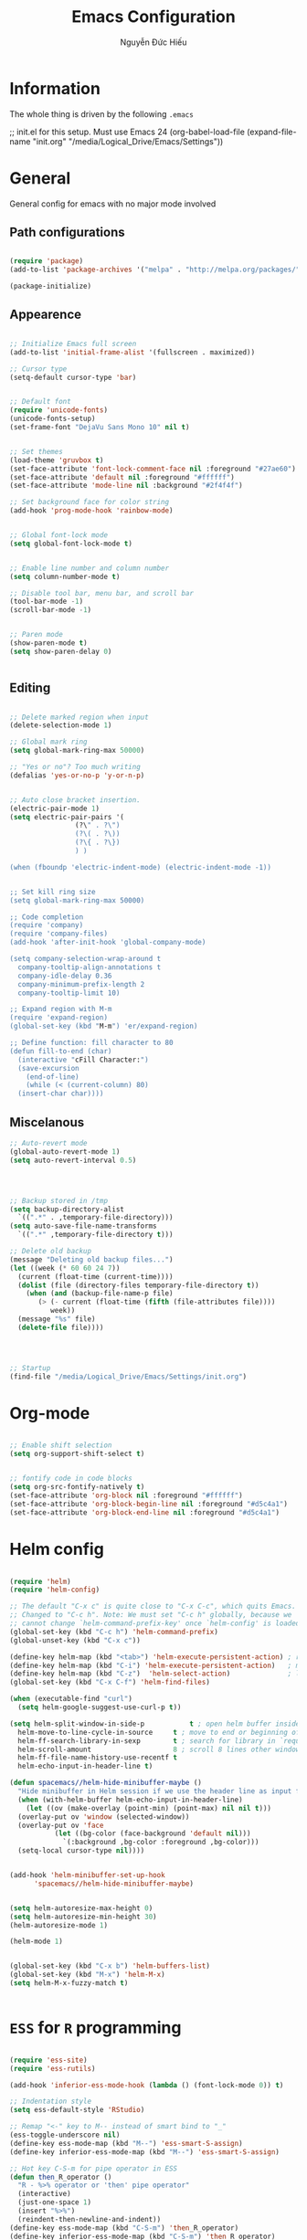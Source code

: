 #+TITLE: Emacs Configuration
#+AUTHOR: Nguyễn Đức Hiếu
#+OPTIONS: num:3 ^:nil toc:nil
#+LATEX_CLASS: article
#+LATEX_HEADER: \usepackage[utf8]{vietnam}

* Information

The whole thing is driven by the following =.emacs=

#+begin_example emacs-lisp
  ;; init.el for this setup. Must use Emacs 24
  (org-babel-load-file
  (expand-file-name "init.org"
                   "/media/Logical_Drive/Emacs/Settings"))
#+end_example

* General
General config for emacs with no major mode involved
** Path configurations

#+BEGIN_SRC emacs-lisp

  (require 'package)
  (add-to-list 'package-archives '("melpa" . "http://melpa.org/packages/"))

  (package-initialize)

#+END_SRC

** Appearence

#+BEGIN_SRC emacs-lisp

  ;; Initialize Emacs full screen 
  (add-to-list 'initial-frame-alist '(fullscreen . maximized))

  ;; Cursor type
  (setq-default cursor-type 'bar)


  ;; Default font
  (require 'unicode-fonts)
  (unicode-fonts-setup)
  (set-frame-font "DejaVu Sans Mono 10" nil t)


  ;; Set themes
  (load-theme 'gruvbox t)
  (set-face-attribute 'font-lock-comment-face nil :foreground "#27ae60")
  (set-face-attribute 'default nil :foreground "#ffffff")
  (set-face-attribute 'mode-line nil :background "#2f4f4f")

  ;; Set background face for color string
  (add-hook 'prog-mode-hook 'rainbow-mode)


  ;; Global font-lock mode
  (setq global-font-lock-mode t)


  ;; Enable line number and column number
  (setq column-number-mode t)

  ;; Disable tool bar, menu bar, and scroll bar
  (tool-bar-mode -1)
  (scroll-bar-mode -1)


  ;; Paren mode
  (show-paren-mode t)
  (setq show-paren-delay 0)


#+END_SRC

** Editing

#+BEGIN_SRC emacs-lisp

  ;; Delete marked region when input
  (delete-selection-mode 1)

  ;; Global mark ring
  (setq global-mark-ring-max 50000)

  ;; "Yes or no"? Too much writing
  (defalias 'yes-or-no-p 'y-or-n-p)


  ;; Auto close bracket insertion.
  (electric-pair-mode 1)
  (setq electric-pair-pairs '(
			      (?\" . ?\")
			      (?\( . ?\))
			      (?\{ . ?\})
			      ) )

  (when (fboundp 'electric-indent-mode) (electric-indent-mode -1))


  ;; Set kill ring size
  (setq global-mark-ring-max 50000)

  ;; Code completion
  (require 'company)
  (require 'company-files)
  (add-hook 'after-init-hook 'global-company-mode)

  (setq company-selection-wrap-around t
	company-tooltip-align-annotations t
	company-idle-delay 0.36
	company-minimum-prefix-length 2
	company-tooltip-limit 10)

  ;; Expand region with M-m
  (require 'expand-region)
  (global-set-key (kbd "M-m") 'er/expand-region)

  ;; Define function: fill character to 80
  (defun fill-to-end (char)
    (interactive "cFill Character:")
    (save-excursion
      (end-of-line)
      (while (< (current-column) 80)
	(insert-char char))))

#+END_SRC

** Miscelanous
#+BEGIN_SRC emacs-lisp
  ;; Auto-revert mode
  (global-auto-revert-mode 1)
  (setq auto-revert-interval 0.5)




  ;; Backup stored in /tmp
  (setq backup-directory-alist
	`((".*" . ,temporary-file-directory)))
  (setq auto-save-file-name-transforms
	`((".*" ,temporary-file-directory t)))

  ;; Delete old backup
  (message "Deleting old backup files...")
  (let ((week (* 60 60 24 7))
	(current (float-time (current-time))))
    (dolist (file (directory-files temporary-file-directory t))
      (when (and (backup-file-name-p file)
		 (> (- current (float-time (fifth (file-attributes file))))
		    week))
	(message "%s" file)
	(delete-file file))))




  ;; Startup
  (find-file "/media/Logical_Drive/Emacs/Settings/init.org")

#+END_SRC

* Org-mode
#+BEGIN_SRC emacs-lisp

  ;; Enable shift selection
  (setq org-support-shift-select t)


  ;; fontify code in code blocks
  (setq org-src-fontify-natively t)
  (set-face-attribute 'org-block nil :foreground "#ffffff")
  (set-face-attribute 'org-block-begin-line nil :foreground "#d5c4a1")
  (set-face-attribute 'org-block-end-line nil :foreground "#d5c4a1")

#+END_SRC
* Helm config
#+BEGIN_SRC emacs-lisp
 
  (require 'helm)
  (require 'helm-config)

  ;; The default "C-x c" is quite close to "C-x C-c", which quits Emacs.
  ;; Changed to "C-c h". Note: We must set "C-c h" globally, because we
  ;; cannot change `helm-command-prefix-key' once `helm-config' is loaded.
  (global-set-key (kbd "C-c h") 'helm-command-prefix)
  (global-unset-key (kbd "C-x c"))

  (define-key helm-map (kbd "<tab>") 'helm-execute-persistent-action) ; rebind tab to run persistent action
  (define-key helm-map (kbd "C-i") 'helm-execute-persistent-action)   ; make TAB work in terminal
  (define-key helm-map (kbd "C-z")  'helm-select-action)              ; list actions using C-z
  (global-set-key (kbd "C-x C-f") 'helm-find-files)

  (when (executable-find "curl")
    (setq helm-google-suggest-use-curl-p t))

  (setq helm-split-window-in-side-p           t ; open helm buffer inside current window, not occupy whole other window
	helm-move-to-line-cycle-in-source     t ; move to end or beginning of source when reaching top or bottom of source.
	helm-ff-search-library-in-sexp        t ; search for library in `require' and `declare-function' sexp.
	helm-scroll-amount                    8 ; scroll 8 lines other window using M-<next>/M-<prior>
	helm-ff-file-name-history-use-recentf t
	helm-echo-input-in-header-line t)

  (defun spacemacs//helm-hide-minibuffer-maybe ()
    "Hide minibuffer in Helm session if we use the header line as input field."
    (when (with-helm-buffer helm-echo-input-in-header-line)
      (let ((ov (make-overlay (point-min) (point-max) nil nil t)))
	(overlay-put ov 'window (selected-window))
	(overlay-put ov 'face
		     (let ((bg-color (face-background 'default nil)))
		       `(:background ,bg-color :foreground ,bg-color)))
	(setq-local cursor-type nil))))


  (add-hook 'helm-minibuffer-set-up-hook
	    'spacemacs//helm-hide-minibuffer-maybe)


  (setq helm-autoresize-max-height 0)
  (setq helm-autoresize-min-height 30)
  (helm-autoresize-mode 1)

  (helm-mode 1)


  (global-set-key (kbd "C-x b") 'helm-buffers-list)
  (global-set-key (kbd "M-x") 'helm-M-x)
  (setq helm-M-x-fuzzy-match t)


#+END_SRC

* =ESS= for =R= programming

#+BEGIN_SRC emacs-lisp

  (require 'ess-site)
  (require 'ess-rutils)

  (add-hook 'inferior-ess-mode-hook (lambda () (font-lock-mode 0)) t)

  ;; Indentation style
  (setq ess-default-style 'RStudio)

  ;; Remap "<-" key to M-- instead of smart bind to "_"
  (ess-toggle-underscore nil)
  (define-key ess-mode-map (kbd "M--") 'ess-smart-S-assign)
  (define-key inferior-ess-mode-map (kbd "M--") 'ess-smart-S-assign)

  ;; Hot key C-S-m for pipe operator in ESS
  (defun then_R_operator ()
    "R - %>% operator or 'then' pipe operator"
    (interactive)
    (just-one-space 1)
    (insert "%>%")
    (reindent-then-newline-and-indent))
  (define-key ess-mode-map (kbd "C-S-m") 'then_R_operator)
  (define-key inferior-ess-mode-map (kbd "C-S-m") 'then_R_operator)

  ;; Truncate long lines
  (add-hook 'special-mode-hook (lambda () (setq truncate-lines t)))
  (add-hook 'inferior-ess-mode-hook (lambda () (setq truncate-lines t)))

  ;; Describe object
  (setq ess-R-describe-object-at-point-commands
      '(("str(%s)")
       ("print(%s)")
       ("summary(%s, maxsum = 20)")))

  
  (defun ess-rmarkdown ()
  "Compile R markdown (.Rmd). Should work for any output type."
  (interactive)
  ;; Check if attached R-session
  (condition-case nil
      (ess-get-process)
    (error
     (ess-switch-process)))
  (let* ((rmd-buf (current-buffer)))
    (save-excursion
      (let* ((sprocess (ess-get-process ess-current-process-name))
             (sbuffer (process-buffer sprocess))
             (buf-coding (symbol-name buffer-file-coding-system))
             (R-cmd
              (format "library(rmarkdown); rmarkdown::render(\"%s\")"
                      buffer-file-name)))
        (message "Running rmarkdown on %s" buffer-file-name)
        (ess-execute R-cmd 'buffer nil nil)
        (switch-to-buffer rmd-buf)
        (ess-show-buffer (buffer-name sbuffer) nil)))))

  (define-key ess-mode-map "\M-ns" 'ess-rmarkdown)
  
  (defun ess-rshiny ()
    "Compile R markdown (.Rmd). Should work for any output type."
    (interactive)
    ;; Check if attached R-session
    (condition-case nil
	(ess-get-process)
      (error
       (ess-switch-process)))
    (let* ((rmd-buf (current-buffer)))
      (save-excursion
	(let* ((sprocess (ess-get-process ess-current-process-name))
	       (sbuffer (process-buffer sprocess))
	       (buf-coding (symbol-name buffer-file-coding-system))
	       (R-cmd
		(format "rmarkdown::run(\"%s\")"
			buffer-file-name)))
	  (message "Running shiny on %s" buffer-file-name)
	  (ess-execute R-cmd 'buffer nil nil)
	  (switch-to-buffer rmd-buf)
	  (ess-show-buffer (buffer-name sbuffer) nil)))))

  (define-key ess-mode-map "\M-nr" 'ess-rshiny)

#+END_SRC

* =Elpy= for =python= programming

#+BEGIN_SRC emacs-lisp
  (elpy-enable)				
  (setq elpy-rpc-python-command "python3")
  (setq python-shell-interpreter "python3")

  (require 'pymacs)

#+END_SRC

* =AUCTeX= for \LaTeX{} programming
#+BEGIN_SRC emacs-lisp

  (setq TeX-auto-save t)			    
  (setq TeX-parse-self t)
  ;; Enable query for master file
  (setq-default TeX-master nil)		    
  (setq TeX-save-query nil)		    
  (setq TeX-PDF-mode t)			    
  (setq font-latex-fontify-sectioning 'color) 
  (setq font-latex-fontify-script nil)	    

  ;; Word-wrap
  (add-hook 'TeX-mode-hook (lambda () (setq-default word-wrap t)))

  ;; Completion
  (require 'company-auctex)
  (company-auctex-init)

#+END_SRC

* Polymode

#+BEGIN_SRC emacs-lisp
  
  (require 'polymode)
  (require 'poly-R)
  (require 'poly-markdown)
  (add-to-list 'auto-mode-alist '("\\.md" . poly-markdown-mode))
  (add-to-list 'auto-mode-alist '("\\.Snw$" . poly-noweb+r-mode))
  (add-to-list 'auto-mode-alist '("\\.Rnw$" . poly-noweb+r-mode))
  ;; (add-to-list 'auto-mode-alist '("\\.Rmd$" . poly-markdown+r-mode))
  (add-to-list 'auto-mode-alist '("\\.Rmd$" . poly-markdown-mode))
  (add-to-list 'auto-mode-alist '("\\.rapport$" . poly-rapport-mode))
  (add-to-list 'auto-mode-alist '("\\.Rhtml$" . poly-html+r-mode))
  (add-to-list 'auto-mode-alist '("\\.Rbrew$" . poly-brew+r-mode))
  (add-to-list 'auto-mode-alist '("\\.Rcpp$" . poly-r+c++-mode))
  (add-to-list 'auto-mode-alist '("\\.cppR$" . poly-c++r-mode))
#+END_SRC

* Pdf-tools 

#+BEGIN_SRC emacs-lisp
  
  (pdf-tools-install)
  (setq pdf-view-display-size "fit-page")
  (setq auto-revert-interval 0)
  (setq ess-pdf-viewer-pref "emacsclient")
  (setq TeX-view-program-selection '((output-pdf "PDF Tools")))

#+END_SRC

* Magit

#+BEGIN_SRC emacs-lisp

  ;; Currently magit cause some error when auto revert mode is on
  (setq magit-auto-revert-mode nil)

#+END_SRC

* Draft
Settings in this section are not yet organized but are being used

#+BEGIN_SRC emacs-lisp
#+END_SRC
